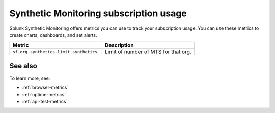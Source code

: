 .. _synthetics-usage:

*********************************************************************
Synthetic Monitoring subscription usage 
*********************************************************************

.. meta::
   :description: Synthetic Monitoring subscription usage.


Splunk Synthetic Monitoring offers metrics you can use to track your subscription usage. You can use these metrics to create charts, dashboards, and set alerts. 



.. list-table:: 
   :widths: 25 25 
   :header-rows: 1

   * - :strong:`Metric`
     - :strong:`Description`
   * - ``sf.org.synthetics.limit.synthetics``
     - Limit of number of MTS for that org.




See also
==========

To learn more, see: 

* :ref:`browser-metrics`
* :ref:`uptime-metrics`
* :ref:`api-test-metrics`

